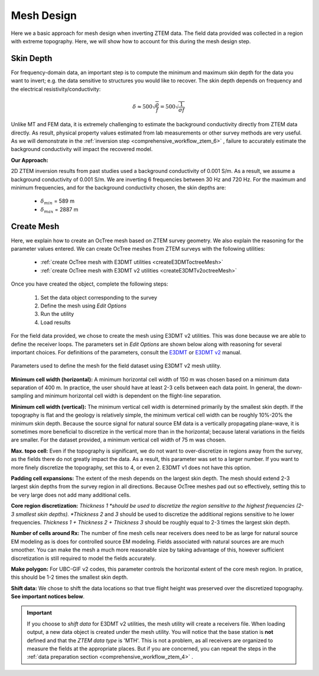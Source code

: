 .. _comprehensive_workflow_ztem_5:


Mesh Design
===========

Here we a basic approach for mesh design when inverting ZTEM data. The field data provided was collected in a region with extreme topography. Here, we will show how to account for this during the mesh design step.


Skin Depth
^^^^^^^^^^

For frequency-domain data, an important step is to compute the minimum and maximum skin depth for the data you want to invert; e.g. the data sensitive to structures you would like to recover. The skin depth depends on frequency and the electrical resistivity/conductivity:

.. math::
	\delta \approx 500 \sqrt{\frac{\rho}{f}} = 500 \sqrt{\frac{1}{\sigma f}}

Unlike MT and FEM data, it is extremely challenging to estimate the background conductivity directly from ZTEM data directly. As result, physical property values estimated from lab measurements or other survey methods are very useful. As we will demonstrate in the :ref:`inversion step <comprehensive_workflow_ztem_6>` , failure to accurately estimate the background conductivity will impact the recovered model.

**Our Approach:**

2D ZTEM inversion results from past studies used a background conductivity of 0.001 S/m. As a result, we assume a background conductivity of 0.001 S/m. We are inverting 6 frequencies between 30 Hz and 720 Hz. For the maximum and minimum frequencies, and for the background conductivity chosen, the skin depths are:

	- :math:`\delta_{min}` = 589 m
	- :math:`\delta_{max}` = 2887 m

Create Mesh
^^^^^^^^^^^

Here, we explain how to create an OcTree mesh based on ZTEM survey geometry. We also explain the reasoning for the parameter values entered. We can create OcTree meshes from ZTEM surveys with the following utilities:

	- :ref:`create OcTree mesh with E3DMT utilities <createE3DMToctreeMesh>`
	- :ref:`create OcTree mesh with E3DMT v2 utilities <createE3DMTv2octreeMesh>`

Once you have created the object, complete the following steps:

	1) Set the data object corresponding to the survey
	2) Define the mesh using *Edit Options*
	3) Run the utility
	4) Load results

For the field data provided, we chose to create the mesh using E3DMT v2 utilities. This was done because we are able to define the receiver loops. The parameters set in *Edit Options* are shown below along with reasoning for several important choices. For definitions of the parameters, consult the `E3DMT <https://e3dmt.readthedocs.io/en/e3dmt/content/inputfiles/createOcTree.html>`__ or `E3DMT v2 <https://e3dmt.readthedocs.io/en/e3dmt_v2/content/inputfiles/createOcTree.html>`__ manual.


.. figure:: images/mesh_design.png
    :align: center
    :width: 500

    Parameters used to define the mesh for the field dataset using E3DMT v2 mesh utility.

**Minimum cell width (horizontal):** A minimum horizontal cell width of 150 m was chosen based on a minimum data separation of 400 m. In practice, the user should have at least 2-3 cells between each data point. In general, the down-sampling and minimum horizontal cell width is dependent on the flight-line separation.

**Minimum cell width (vertical):** The minimum vertical cell width is determined primarily by the smallest skin depth. If the topography is flat and the geology is relatively simple, the minimum vertical cell width can be roughly 10%-20% the minimum skin depth. Because the source signal for natural source EM data is a vertically propagating plane-wave, it is sometimes more beneficial to discretize in the vertical more than in the horizontal; because lateral variations in the fields are smaller. For the dataset provided, a minimum vertical cell width of 75 m was chosen.

**Max. topo cell:** Even if the topography is significant, we do not want to over-discretize in regions away from the survey, as the fields there do not greatly impact the data. As a result, this parameter was set to a larger number. If you want to more finely discretize the topography, set this to 4, or even 2. E3DMT v1 does not have this option.

**Padding cell expansions:** The extent of the mesh depends on the largest skin depth. The mesh should extend 2-3 largest skin depths from the survey region in all directions. Because OcTree meshes pad out so effectively, setting this to be very large does not add many additional cells.

**Core region discretization:** *Thickness 1 *should be used to discretize the region sensitive to the highest frequencies (2-3 smallest skin depths). *Thickness 2* and *3* should be used to discretize the additional regions sensitive to he lower frequencies. *Thickness 1 + Thickness 2 + Thickness 3* should be roughly equal to 2-3 times the largest skin depth.

**Number of cells around Rx:** The number of fine mesh cells near receivers does need to be as large for natural source EM modeling as is does for controlled source EM modeling. Fields associated with natural sources are are much smoother. You can make the mesh a much more reasonable size by taking advantage of this, however sufficient discretization is still required to model the fields accurately.

**Make polygon:** For UBC-GIF v2 codes, this parameter controls the horizontal extent of the core mesh region. In pratice, this should be 1-2 times the smallest skin depth.

**Shift data:** We chose to shift the data locations so that true flight height was preserved over the discretized topography. **See important notices below**.


.. important:: If you choose to *shift data* for E3DMT v2 utilities, the mesh utility will create a receivers file. When loading output, a new data object is created under the mesh utility. You will notice that the base station is **not** defined and that the *ZTEM data type* is 'MTH'. This is not a problem, as all receivers are organized to measure the fields at the appropriate places. But if you are concerned, you can repeat the steps in the :ref:`data preparation section <comprehensive_workflow_ztem_4>` .

